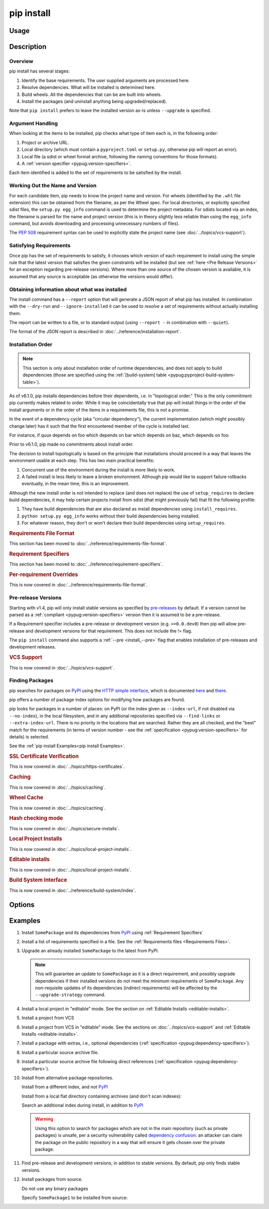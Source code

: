 .. _`pip install`:

===========
pip install
===========



Usage
=====

.. tab:: Unix/macOS

   .. pip-command-usage:: install 'python -m pip'

.. tab:: Windows

   .. pip-command-usage:: install "py -m pip"



Description
===========

.. pip-command-description:: install

Overview
--------

pip install has several stages:

1. Identify the base requirements. The user supplied arguments are processed
   here.
2. Resolve dependencies. What will be installed is determined here.
3. Build wheels. All the dependencies that can be are built into wheels.
4. Install the packages (and uninstall anything being upgraded/replaced).

Note that ``pip install`` prefers to leave the installed version as-is
unless ``--upgrade`` is specified.

Argument Handling
-----------------

When looking at the items to be installed, pip checks what type of item
each is, in the following order:

1. Project or archive URL.
2. Local directory (which must contain a ``pyproject.toml`` or ``setup.py``,
   otherwise pip will report an error).
3. Local file (a sdist or wheel format archive, following the naming
   conventions for those formats).
4. A :ref:`version specifier <pypug:version-specifiers>`.

Each item identified is added to the set of requirements to be satisfied by
the install.

Working Out the Name and Version
--------------------------------

For each candidate item, pip needs to know the project name and version. For
wheels (identified by the ``.whl`` file extension) this can be obtained from
the filename, as per the Wheel spec. For local directories, or explicitly
specified sdist files, the ``setup.py egg_info`` command is used to determine
the project metadata. For sdists located via an index, the filename is parsed
for the name and project version (this is in theory slightly less reliable
than using the ``egg_info`` command, but avoids downloading and processing
unnecessary numbers of files).

The :pep:`508` requirement syntax can be used to explicitly state the project
name (see :doc:`../topics/vcs-support`).

Satisfying Requirements
-----------------------

Once pip has the set of requirements to satisfy, it chooses which version of
each requirement to install using the simple rule that the latest version that
satisfies the given constraints will be installed (but see :ref:`here <Pre Release Versions>`
for an exception regarding pre-release versions). Where more than one source of
the chosen version is available, it is assumed that any source is acceptable
(as otherwise the versions would differ).

Obtaining information about what was installed
----------------------------------------------

The install command has a ``--report`` option that will generate a JSON report of what
pip has installed. In combination with the ``--dry-run`` and ``--ignore-installed`` it
can be used to *resolve* a set of requirements without actually installing them.

The report can be written to a file, or to standard output (using ``--report -`` in
combination with ``--quiet``).

The format of the JSON report is described in :doc:`../reference/installation-report`.

Installation Order
------------------

.. note::

   This section is only about installation order of runtime dependencies, and
   does not apply to build dependencies (those are specified using the
   :ref:`[build-system] table <pypug:pyproject-build-system-table>`).

As of v6.1.0, pip installs dependencies before their dependents, i.e. in
"topological order."  This is the only commitment pip currently makes related
to order.  While it may be coincidentally true that pip will install things in
the order of the install arguments or in the order of the items in a
requirements file, this is not a promise.

In the event of a dependency cycle (aka "circular dependency"), the current
implementation (which might possibly change later) has it such that the first
encountered member of the cycle is installed last.

For instance, if quux depends on foo which depends on bar which depends on baz,
which depends on foo:

.. tab:: Unix/macOS

   .. code-block:: console

      $ python -m pip install quux
      ...
      Installing collected packages baz, bar, foo, quux

      $ python -m pip install bar
      ...
      Installing collected packages foo, baz, bar

.. tab:: Windows

   .. code-block:: console

      C:\> py -m pip install quux
      ...
      Installing collected packages baz, bar, foo, quux

      C:\> py -m pip install bar
      ...
      Installing collected packages foo, baz, bar


Prior to v6.1.0, pip made no commitments about install order.

The decision to install topologically is based on the principle that
installations should proceed in a way that leaves the environment usable at each
step. This has two main practical benefits:

1. Concurrent use of the environment during the install is more likely to work.
2. A failed install is less likely to leave a broken environment.  Although pip
   would like to support failure rollbacks eventually, in the mean time, this is
   an improvement.

Although the new install order is not intended to replace (and does not replace)
the use of ``setup_requires`` to declare build dependencies, it may help certain
projects install from sdist (that might previously fail) that fit the following
profile:

1. They have build dependencies that are also declared as install dependencies
   using ``install_requires``.
2. ``python setup.py egg_info`` works without their build dependencies being
   installed.
3. For whatever reason, they don't or won't declare their build dependencies using
   ``setup_requires``.

.. _`0-requirements-file-format`:
.. rubric:: Requirements File Format

This section has been moved to :doc:`../reference/requirements-file-format`.

.. _`0-requirement-specifiers`:
.. rubric:: Requirement Specifiers

This section has been moved to :doc:`../reference/requirement-specifiers`.

.. _`0-per-requirement-overrides`:
.. rubric:: Per-requirement Overrides

This is now covered in :doc:`../reference/requirements-file-format`.

.. _`Pre Release Versions`:

Pre-release Versions
--------------------

Starting with v1.4, pip will only install stable versions as specified by
`pre-releases`_ by default. If a version cannot be parsed as a
:ref:`compliant <pypug:version-specifiers>` version then it is assumed to be
a pre-release.

If a Requirement specifier includes a pre-release or development version
(e.g. ``>=0.0.dev0``) then pip will allow pre-release and development versions
for that requirement. This does not include the != flag.

The ``pip install`` command also supports a :ref:`--pre <install_--pre>` flag
that enables installation of pre-releases and development releases.


.. _pre-releases: https://www.python.org/dev/peps/pep-0440/#handling-of-pre-releases

.. _`0-vcs-support`:
.. rubric:: VCS Support

This is now covered in :doc:`../topics/vcs-support`.

Finding Packages
----------------

pip searches for packages on `PyPI`_ using the
`HTTP simple interface <https://pypi.org/simple/>`_,
which is documented `here <https://packaging.python.org/specifications/simple-repository-api/>`_
and `there <https://www.python.org/dev/peps/pep-0503/>`_.

pip offers a number of package index options for modifying how packages are
found.

pip looks for packages in a number of places: on PyPI (or the index given as
``--index-url``, if not disabled via ``--no-index``), in the local filesystem,
and in any additional repositories specified via ``--find-links`` or
``--extra-index-url``. There is no priority in the locations that are searched.
Rather they are all checked, and the "best" match for the requirements (in
terms of version number - see the
:ref:`specification <pypug:version-specifiers>` for details) is selected.

See the :ref:`pip install Examples<pip install Examples>`.

.. _`0-ssl certificate verification`:
.. rubric:: SSL Certificate Verification

This is now covered in :doc:`../topics/https-certificates`.

.. _`0-caching`:
.. rubric:: Caching

This is now covered in :doc:`../topics/caching`.

.. _`0-wheel-cache`:
.. rubric:: Wheel Cache

This is now covered in :doc:`../topics/caching`.

.. _`0-hash-checking-mode`:
.. rubric:: Hash checking mode

This is now covered in :doc:`../topics/secure-installs`.

.. _`0-local-project-installs`:
.. rubric:: Local Project Installs

This is now covered in :doc:`../topics/local-project-installs`.

.. _`0-editable-installs`:
.. rubric:: Editable installs

This is now covered in :doc:`../topics/local-project-installs`.

.. _`0-build-system-interface`:
.. rubric:: Build System Interface

This is now covered in :doc:`../reference/build-system/index`.

.. _`pip install Options`:

Options
=======

.. pip-command-options:: install

.. pip-index-options:: install


.. _`pip install Examples`:


Examples
========

#. Install ``SomePackage`` and its dependencies from `PyPI`_ using :ref:`Requirement Specifiers`

   .. tab:: Unix/macOS

      .. code-block:: shell

         python -m pip install SomePackage            # latest version
         python -m pip install 'SomePackage==1.0.4'   # specific version
         python -m pip install 'SomePackage>=1.0.4'   # minimum version

   .. tab:: Windows

      .. code-block:: shell

         py -m pip install SomePackage            # latest version
         py -m pip install "SomePackage==1.0.4"   # specific version
         py -m pip install "SomePackage>=1.0.4"   # minimum version


#. Install a list of requirements specified in a file.  See the :ref:`Requirements files <Requirements Files>`.

   .. tab:: Unix/macOS

      .. code-block:: shell

         python -m pip install -r requirements.txt

   .. tab:: Windows

      .. code-block:: shell

         py -m pip install -r requirements.txt


#. Upgrade an already installed ``SomePackage`` to the latest from PyPI.

   .. tab:: Unix/macOS

      .. code-block:: shell

         python -m pip install --upgrade SomePackage

   .. tab:: Windows

      .. code-block:: shell

         py -m pip install --upgrade SomePackage

   .. note::

      This will guarantee an update to ``SomePackage`` as it is a direct
      requirement, and possibly upgrade dependencies if their installed
      versions do not meet the minimum requirements of ``SomePackage``.
      Any non-requisite updates of its dependencies (indirect requirements)
      will be affected by the ``--upgrade-strategy`` command.

#. Install a local project in "editable" mode. See the section on :ref:`Editable Installs <editable-installs>`.

   .. tab:: Unix/macOS

      .. code-block:: shell

         python -m pip install -e .                # project in current directory
         python -m pip install -e path/to/project  # project in another directory

   .. tab:: Windows

      .. code-block:: shell

         py -m pip install -e .                 # project in current directory
         py -m pip install -e path/to/project   # project in another directory


#. Install a project from VCS

   .. tab:: Unix/macOS

      .. code-block:: shell

         python -m pip install 'SomeProject@git+https://git.repo/some_pkg.git@1.3.1'

   .. tab:: Windows

      .. code-block:: shell

         py -m pip install "SomeProject@git+https://git.repo/some_pkg.git@1.3.1"


#. Install a project from VCS in "editable" mode. See the sections on :doc:`../topics/vcs-support` and :ref:`Editable Installs <editable-installs>`.

   .. tab:: Unix/macOS

      .. code-block:: shell

         python -m pip install -e 'SomePackage @ git+https://git.repo/some_pkg.git'          # from git
         python -m pip install -e 'SomePackage @ hg+https://hg.repo/some_pkg.git'            # from mercurial
         python -m pip install -e 'SomePakcage @ svn+svn://svn.repo/some_pkg/trunk/'         # from svn
         python -m pip install -e 'SomePackage @ git+https://git.repo/some_pkg.git@feature'  # from 'feature' branch
         python -m pip install -e 'subdir @ git+https://git.repo/some_repo.git#subdirectory=subdir_path' # install a python package from a repo subdirectory

   .. tab:: Windows

      .. code-block:: shell

         py -m pip install -e "SomePackage @ git+https://git.repo/some_pkg.git"          # from git
         py -m pip install -e "SomePackage @ hg+https://hg.repo/some_pkg.git"            # from mercurial
         py -m pip install -e "SomePackage @ svn+svn://svn.repo/some_pkg/trunk/"         # from svn
         py -m pip install -e "SomePackage @ git+https://git.repo/some_pkg.git@feature"  # from 'feature' branch
         py -m pip install -e "subdir @ git+https://git.repo/some_repo.git#subdirectory=subdir_path" # install a python package from a repo subdirectory

#. Install a package with extras, i.e., optional dependencies
   (:ref:`specification <pypug:dependency-specifiers>`).

   .. tab:: Unix/macOS

      .. code-block:: shell

         python -m pip install 'SomePackage[PDF]'
         python -m pip install 'SomePackage[PDF] @ git+https://git.repo/SomePackage@main#subdirectory=subdir_path'
         python -m pip install '.[PDF]'  # project in current directory
         python -m pip install 'SomePackage[PDF]==3.0'
         python -m pip install 'SomePackage[PDF,EPUB]'  # multiple extras

   .. tab:: Windows

      .. code-block:: shell

         py -m pip install "SomePackage[PDF]"
         py -m pip install "SomePackage[PDF] @ git+https://git.repo/SomePackage@main#subdirectory=subdir_path"
         py -m pip install ".[PDF]"  # project in current directory
         py -m pip install "SomePackage[PDF]==3.0"
         py -m pip install "SomePackage[PDF,EPUB]"  # multiple extras

#. Install a particular source archive file.

   .. tab:: Unix/macOS

      .. code-block:: shell

         python -m pip install './downloads/SomePackage-1.0.4.tar.gz'
         python -m pip install 'http://my.package.repo/SomePackage-1.0.4.zip'

   .. tab:: Windows

      .. code-block:: shell

         py -m pip install "./downloads/SomePackage-1.0.4.tar.gz"
         py -m pip install "http://my.package.repo/SomePackage-1.0.4.zip"

#. Install a particular source archive file following direct references
   (:ref:`specification <pypug:dependency-specifiers>`).

   .. tab:: Unix/macOS

      .. code-block:: shell

         python -m pip install 'SomeProject@http://my.package.repo/SomeProject-1.2.3-py33-none-any.whl'
         python -m pip install 'SomeProject @ http://my.package.repo/SomeProject-1.2.3-py33-none-any.whl'
         python -m pip install 'SomeProject@http://my.package.repo/1.2.3.tar.gz'

   .. tab:: Windows

      .. code-block:: shell

         py -m pip install "SomeProject@http://my.package.repo/SomeProject-1.2.3-py33-none-any.whl"
         py -m pip install "SomeProject @ http://my.package.repo/SomeProject-1.2.3-py33-none-any.whl"
         py -m pip install "SomeProject@http://my.package.repo/1.2.3.tar.gz"

#. Install from alternative package repositories.

   Install from a different index, and not `PyPI`_

   .. tab:: Unix/macOS

      .. code-block:: shell

         python -m pip install --index-url http://my.package.repo/simple/ SomePackage

   .. tab:: Windows

      .. code-block:: shell

         py -m pip install --index-url http://my.package.repo/simple/ SomePackage

   Install from a local flat directory containing archives (and don't scan indexes):

   .. tab:: Unix/macOS

      .. code-block:: shell

         python -m pip install --no-index --find-links=file:///local/dir/ SomePackage
         python -m pip install --no-index --find-links=/local/dir/ SomePackage
         python -m pip install --no-index --find-links=relative/dir/ SomePackage

   .. tab:: Windows

      .. code-block:: shell

         py -m pip install --no-index --find-links=file:///local/dir/ SomePackage
         py -m pip install --no-index --find-links=/local/dir/ SomePackage
         py -m pip install --no-index --find-links=relative/dir/ SomePackage

   Search an additional index during install, in addition to `PyPI`_

   .. warning::

       Using this option to search for packages which are not in the main
       repository (such as private packages) is unsafe, per a security
       vulnerability called
       `dependency confusion <https://azure.microsoft.com/en-us/resources/3-ways-to-mitigate-risk-using-private-package-feeds/>`_:
       an attacker can claim the package on the public repository in a way that
       will ensure it gets chosen over the private package.

   .. tab:: Unix/macOS

      .. code-block:: shell

         python -m pip install --extra-index-url http://my.package.repo/simple SomePackage

   .. tab:: Windows

      .. code-block:: shell

         py -m pip install --extra-index-url http://my.package.repo/simple SomePackage


#. Find pre-release and development versions, in addition to stable versions.  By default, pip only finds stable versions.

   .. tab:: Unix/macOS

      .. code-block:: shell

         python -m pip install --pre SomePackage

   .. tab:: Windows

      .. code-block:: shell

         py -m pip install --pre SomePackage


#. Install packages from source.

   Do not use any binary packages

   .. tab:: Unix/macOS

      .. code-block:: shell

         python -m pip install SomePackage1 SomePackage2 --no-binary :all:

   .. tab:: Windows

      .. code-block:: shell

         py -m pip install SomePackage1 SomePackage2 --no-binary :all:

   Specify ``SomePackage1`` to be installed from source:

   .. tab:: Unix/macOS

      .. code-block:: shell

         python -m pip install SomePackage1 SomePackage2 --no-binary SomePackage1

   .. tab:: Windows

      .. code-block:: shell

         py -m pip install SomePackage1 SomePackage2 --no-binary SomePackage1

.. _PyPI: https://pypi.org/
